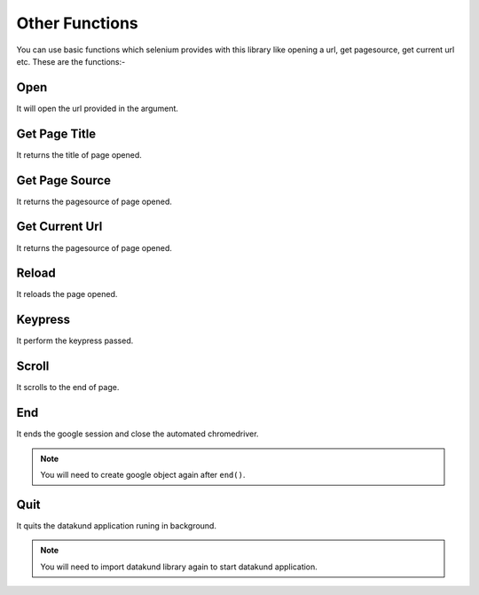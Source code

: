 Other Functions
**************************************************
You can use basic functions which selenium provides with this library like opening a url, get pagesource, get current url etc. These are the functions:-

Open
========

It will open the url provided in the argument.

.. py:function:: google.open(url)

   :param str url: Link which need to be opened
   :return: {}
   :rtype: dict
	
	
Get Page Title
=================

It returns the title of page opened.

.. py:function:: google.get_page_title()

   :return: {"pagetitle":"google"}
   :rtype: dict

Get Page Source
===================

It returns the pagesource of page opened.

.. py:function:: google.get_page_source()

   :return: {"pagesource":"pagesource"}
   :rtype: dict

Get Current Url
===================

It returns the pagesource of page opened.

.. py:function:: google.get_current_url()

   :return: {"url":"url"}
   :rtype: dict

Reload
===================

It reloads the page opened.

.. py:function:: google.reload()

   :return: {}
   :rtype: dict

Keypress
===================

It perform the keypress passed.

.. py:function:: google.keypress(key)

   :param str key: Key which need to be pressed, e.g pagedown,arrowleft,enter
   :return: {}
   :rtype: dict

Scroll
===================

It scrolls to the end of page.

.. py:function:: google.scroll()

   :return: {}
   :rtype: dict
   
End
===================

It ends the google session and close the automated chromedriver.

.. note:: You will need to create google object again after ``end()``.

.. py:function:: google.end()

   :return: {}
   :rtype: dict
	
Quit
===================

It quits the datakund application runing in background.

.. note:: You will need to import datakund library again to start datakund application.

.. py:function:: google.quit()

   :return: {}
   :rtype: dict